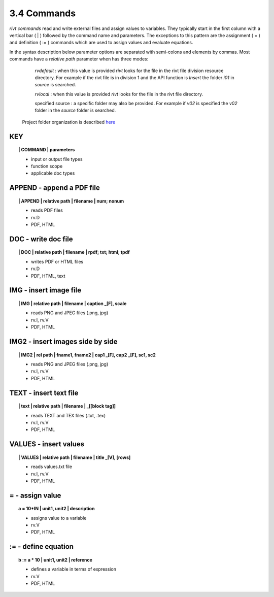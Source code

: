 3.4 Commands
===================

*rivt commands* read and write external files and assign values to variables.
They typically start in the first column with a vertical bar ( | ) followed by
the command name and parameters. The exceptions to this pattern are the
assignment ( = ) and definition ( := ) commands which are used to assign values
and evaluate equations.

In the syntax description below parameter options are separated with
semi-colons and elements by commas. Most commands have a *relative path*
parameter when has three modes:

    *rvdefault* : when this value is provided *rivt* looks for the file in the
    rivt file division resource directory. For example if the rivt file is in
    division 1 and the API function is *Insert* the folder *i01* in *source* is
    searched.

    *rvlocal* : when this value is provided *rivt* looks for the file in the
    rivt file directory.

    specified source : a specific folder may also be provided. For example if
    *v02* is specified the *v02* folder in the *source* folder is searched.

 Project folder organization is described `here <5-folders.html>`_

**KEY**  
-------------

.. raw:: html

    <hr>


.. topic:: | COMMAND | parameters

    - input or output file types
    - function scope
    - applicable doc types


**APPEND** - append a PDF file
-------------------------------------------

.. raw:: html

    <hr>


.. topic:: | APPEND | relative path | filename | num; nonum 

    - reads PDF files
    - rv.D
    - PDF, HTML

**DOC** - write doc file
-------------------------------------------

.. raw:: html

    <hr>


.. topic:: | DOC | relative path | filename | rpdf; txt; html; tpdf

    - writes PDF or HTML files
    - rv.D
    - PDF, HTML, text

**IMG** - insert image file
-------------------------------------------

.. raw:: html

    <hr>

.. topic:: | IMG | relative path | filename | caption _[F], scale

    - reads PNG and JPEG files (.png, jpg)
    - rv.I, rv.V
    - PDF, HTML

**IMG2** - insert images side by side
--------------------------------------------------

.. raw:: html

    <hr>

.. topic:: | IMG2 | rel path | fname1, fname2 | cap1 _[F], cap2 _[F], sc1, sc2 

    - reads PNG and JPEG files (.png, jpg)
    - rv.I, rv.V
    - PDF, HTML

**TEXT** - insert text file
------------------------------------------

.. raw:: html

    <hr>

.. topic:: | text | relative path | filename | _[[block tag]]

    - reads TEXT and TEX files (.txt, .tex)
    - rv.I, rv.V
    - PDF, HTML

**VALUES** - insert values
-------------------------------------------

.. raw:: html

    <hr>

.. topic:: | VALUES | relative path | filename | title _[V], [rows]

    - reads values.txt file
    - rv.I, rv.V
    - PDF, HTML

**=** - assign value
-------------------------------------------

.. raw:: html

    <hr>

.. topic:: a = 10*IN | unit1, unit2 | description

    - assigns value to a variable
    - rv.V
    - PDF, HTML

**:=** - define equation
-------------------------------------------

.. raw:: html

    <hr>

.. topic:: b := a * 10 | unit1, unit2 | reference

    - defines a variable in terms of expression
    - rv.V
    - PDF, HTML
